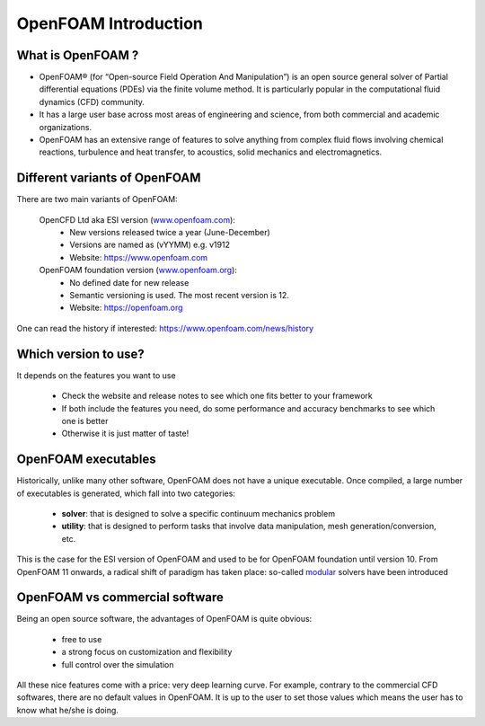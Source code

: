 .. _introduction:

OpenFOAM Introduction
=====================

.. questions::

   - What is OpenFOAM?
   - What problem does OpenFOAM solve? 

.. objectives::

   - Know the basics of OpenFOAM

.. instructor-note::

   - 15 min teaching
   - 0 min exercises


What is OpenFOAM ?
------------------

- OpenFOAM® (for “Open-source Field Operation And Manipulation”) is an open source general solver of Partial differential equations (PDEs) via the finite volume method. It is particularly popular in the computational fluid dynamics (CFD) community. 

- It has a large user base across most areas of engineering and science, from both commercial and academic organizations. 

- OpenFOAM has an extensive range of features to solve anything from complex fluid flows involving chemical reactions, turbulence and heat transfer, to acoustics, solid mechanics and electromagnetics. 


Different variants of OpenFOAM
------------------------------

There are two main variants of OpenFOAM:

    OpenCFD Ltd aka ESI version (`www.openfoam.com <http://www.openfoam.com>`_):
        - New versions released twice a year (June-December)
        - Versions are named as (vYYMM) e.g. v1912
        - Website: https://www.openfoam.com

    OpenFOAM foundation version (`www.openfoam.org <http://www.openfoam.org>`_):
        - No defined date for new release 
        - Semantic versioning is used. The most recent version is 12.
        - Website: https://openfoam.org


One can read the history if interested:
https://www.openfoam.com/news/history


Which version to use?
---------------------

It depends on the features you want to use

    - Check the website and release notes to see which one fits better to your framework
    - If both include the features you need, do some performance and accuracy benchmarks to see which one is better
    - Otherwise it is just matter of taste!


OpenFOAM executables
--------------------

Historically, unlike many other software, OpenFOAM does not have a unique executable. 
Once compiled, a large number of executables is generated, which fall into two categories: 

  - **solver**: that is designed to solve a specific continuum mechanics problem
  - **utility**: that is designed to perform tasks that involve data manipulation, mesh generation/conversion, etc.

This is the case for the ESI version of OpenFOAM and used to be for OpenFOAM foundation until version 10. 
From OpenFOAM 11 onwards, a radical shift of paradigm has taken place: so-called `modular <https://cfd.direct/openfoam/free-software/modular-solvers/>`__
solvers have been introduced

OpenFOAM vs commercial software
-------------------------------

Being an open source software, the advantages of OpenFOAM is quite obvious:

  - free to use
  - a strong focus on customization and flexibility
  - full control over the simulation

All these nice features come with a price: very deep learning curve. 
For example, contrary to the commercial CFD softwares, there are no default values in OpenFOAM. 
It is up to the user to set those values which means the user has to know what he/she is doing.

